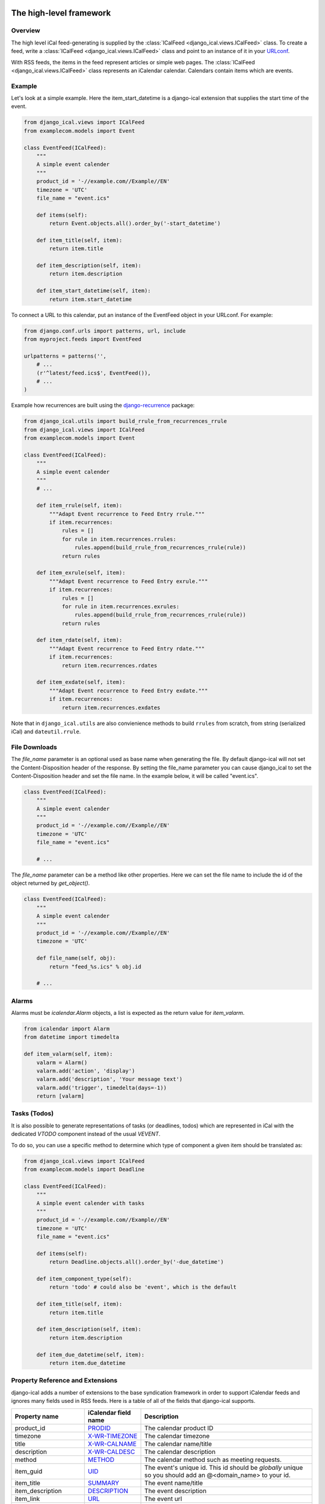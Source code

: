 The high-level framework
========================

Overview
--------

The high level iCal feed-generating is supplied by the
:class:`ICalFeed <django_ical.views.ICalFeed>` class.
To create a feed, write a :class:`ICalFeed <django_ical.views.ICalFeed>`
class and point to an instance of it in your
`URLconf <https://docs.djangoproject.com/en/1.9/topics/http/urls/>`_.

With RSS feeds, the items in the feed represent articles or simple web pages.
The :class:`ICalFeed <django_ical.views.ICalFeed>` class represents an
iCalendar calendar. Calendars contain items which are events.

Example
-------

Let's look at a simple example. Here the item_start_datetime is a django-ical
extension that supplies the start time of the event.

.. code-block:: python

    from django_ical.views import ICalFeed
    from examplecom.models import Event

    class EventFeed(ICalFeed):
        """
        A simple event calender
        """
        product_id = '-//example.com//Example//EN'
        timezone = 'UTC'
        file_name = "event.ics"

        def items(self):
            return Event.objects.all().order_by('-start_datetime')

        def item_title(self, item):
            return item.title

        def item_description(self, item):
            return item.description

        def item_start_datetime(self, item):
            return item.start_datetime

To connect a URL to this calendar, put an instance of the EventFeed object in
your URLconf. For example:

.. code-block:: python

    from django.conf.urls import patterns, url, include
    from myproject.feeds import EventFeed

    urlpatterns = patterns('',
        # ...
        (r'^latest/feed.ics$', EventFeed()),
        # ...
    )

Example how recurrences are built using the django-recurrence_ package:

.. code-block:: python

    from django_ical.utils import build_rrule_from_recurrences_rrule
    from django_ical.views import ICalFeed
    from examplecom.models import Event

    class EventFeed(ICalFeed):
        """
        A simple event calender
        """
        # ...

        def item_rrule(self, item):
            """Adapt Event recurrence to Feed Entry rrule."""
            if item.recurrences:
                rules = []
                for rule in item.recurrences.rrules:
                    rules.append(build_rrule_from_recurrences_rrule(rule))
                return rules

        def item_exrule(self, item):
            """Adapt Event recurrence to Feed Entry exrule."""
            if item.recurrences:
                rules = []
                for rule in item.recurrences.exrules:
                    rules.append(build_rrule_from_recurrences_rrule(rule))
                return rules

        def item_rdate(self, item):
            """Adapt Event recurrence to Feed Entry rdate."""
            if item.recurrences:
                return item.recurrences.rdates

        def item_exdate(self, item):
            """Adapt Event recurrence to Feed Entry exdate."""
            if item.recurrences:
                return item.recurrences.exdates

Note that in ``django_ical.utils`` are also convienience methods to build ``rrules`` from
scratch, from string (serialized iCal) and ``dateutil.rrule``.


File Downloads
--------------

The `file_name` parameter is an optional used as base name when generating the file. By
default django-ical will not set the Content-Disposition header of the response. By setting
the file_name parameter you can cause django_ical to set the Content-Disposition header
and set the file name. In the example below, it will be called "event.ics".

.. code-block:: python

    class EventFeed(ICalFeed):
        """
        A simple event calender
        """
        product_id = '-//example.com//Example//EN'
        timezone = 'UTC'
        file_name = "event.ics"

        # ...

The `file_name` parameter can be a method like other properties. Here we can set
the file name to include the id of the object returned by `get_object()`.

.. code-block:: python

    class EventFeed(ICalFeed):
        """
        A simple event calender
        """
        product_id = '-//example.com//Example//EN'
        timezone = 'UTC'

        def file_name(self, obj):
            return "feed_%s.ics" % obj.id

        # ...


Alarms
------

Alarms must be `icalendar.Alarm` objects, a list is expected as the return value for
`item_valarm`.

.. code-block:: python

    from icalendar import Alarm
    from datetime import timedelta
    
    def item_valarm(self, item):
        valarm = Alarm()
        valarm.add('action', 'display')
        valarm.add('description', 'Your message text')
        valarm.add('trigger', timedelta(days=-1))
        return [valarm]


Tasks (Todos)
-------------

It is also possible to generate representations of tasks (or deadlines, todos)
which are represented in iCal with the dedicated `VTODO` component instead of the usual `VEVENT`.

To do so, you can use a specific method to determine which type of component a given item
should be translated as:

.. code-block:: python

    from django_ical.views import ICalFeed
    from examplecom.models import Deadline

    class EventFeed(ICalFeed):
        """
        A simple event calender with tasks
        """
        product_id = '-//example.com//Example//EN'
        timezone = 'UTC'
        file_name = "event.ics"

        def items(self):
            return Deadline.objects.all().order_by('-due_datetime')

        def item_component_type(self):
            return 'todo' # could also be 'event', which is the default

        def item_title(self, item):
            return item.title

        def item_description(self, item):
            return item.description

        def item_due_datetime(self, item):
            return item.due_datetime




Property Reference and Extensions
---------------------------------

django-ical adds a number of extensions to the base syndication framework in
order to support iCalendar feeds and ignores many fields used in RSS feeds.
Here is a table of all of the fields that django-ical supports.

+-----------------------+-----------------------+-----------------------------+
| Property name         | iCalendar field name  | Description                 |
+=======================+=======================+=============================+
| product_id            | `PRODID`_             | The calendar product ID     |
+-----------------------+-----------------------+-----------------------------+
| timezone              | `X-WR-TIMEZONE`_      | The calendar timezone       |
+-----------------------+-----------------------+-----------------------------+
| title                 | `X-WR-CALNAME`_       | The calendar name/title     |
+-----------------------+-----------------------+-----------------------------+
| description           | `X-WR-CALDESC`_       | The calendar description    |
+-----------------------+-----------------------+-----------------------------+
| method                | `METHOD`_             | The calendar method such as |
|                       |                       | meeting requests.           |
+-----------------------+-----------------------+-----------------------------+
| item_guid             | `UID`_                | The event's unique id.      |
|                       |                       | This id should be           |
|                       |                       | *globally* unique so you    |
|                       |                       | should add an               |
|                       |                       | @<domain_name> to your id.  |
+-----------------------+-----------------------+-----------------------------+
| item_title            | `SUMMARY`_            | The event name/title        |
+-----------------------+-----------------------+-----------------------------+
| item_description      | `DESCRIPTION`_        | The event description       |
+-----------------------+-----------------------+-----------------------------+
| item_link             | `URL`_                | The event url               |
+-----------------------+-----------------------+-----------------------------+
| item_class            | `CLASS`_              | The event class             |
|                       |                       | (e.g. PUBLIC, PRIVATE,      |
|                       |                       | CONFIDENTIAL)               |
+-----------------------+-----------------------+-----------------------------+
| item_created          | `CREATED`_            | The event create time       |
+-----------------------+-----------------------+-----------------------------+
| item_updateddate      | `LAST-MODIFIED`_      | The event modified time     |
+-----------------------+-----------------------+-----------------------------+
| item_start_datetime   | `DTSTART`_            | The event start time        |
+-----------------------+-----------------------+-----------------------------+
| item_end_datetime     | `DTEND`_              | The event end time          |
+-----------------------+-----------------------+-----------------------------+
| item_location         | `LOCATION`_           | The event location          |
+-----------------------+-----------------------+-----------------------------+
| item_geolocation      | `GEO`_                | The latitude and longitude  |
|                       |                       | of the event. The value     |
|                       |                       | returned by this property   |
|                       |                       | should be a two-tuple       |
|                       |                       | containing the latitude and |
|                       |                       | longitude as float values.  |
|                       |                       | semicolon. Ex:              |
|                       |                       | *(37.386013, -122.082932)*  |
+-----------------------+-----------------------+-----------------------------+
| item_transparency     | `TRANSP`_             | The event transparency.     |
|                       |                       | Defines whether the event   |
|                       |                       | shows up in busy searches.  |
|                       |                       | (e.g. OPAQUE, TRANSPARENT)  |
+-----------------------+-----------------------+-----------------------------+
| item_organizer        | `ORGANIZER`_          | The event organizer.        |
|                       |                       | Expected to be a            |
|                       |                       | vCalAddress object. See     |
|                       |                       | `iCalendar`_ documentation  |
|                       |                       | or tests to know how to     |
|                       |                       | build them.                 |
+-----------------------+-----------------------+-----------------------------+
| item_attendee         | `ATTENDEE`_           | The event attendees.        |
|                       |                       | Expected to be a list of    |
|                       |                       | vCalAddress objects. See    |
|                       |                       | `iCalendar`_ documentation  |
|                       |                       | or tests to know how to     |
|                       |                       | build them.                 |
+-----------------------+-----------------------+-----------------------------+
| item_rrule            | `RRULE`_              | The recurrence rule for     |
|                       |                       | repeating events.           |
|                       |                       | See `iCalendar`_            |
|                       |                       | documentation or tests to   |
|                       |                       | know how to build them.     |
+-----------------------+-----------------------+-----------------------------+
| item_rdate            | `RDATE`_              | The recurring dates/times   |
|                       |                       | for a repeating event.      |
|                       |                       | See `iCalendar`_            |
|                       |                       | documentation or tests to   |
|                       |                       | know how to build them.     |
+-----------------------+-----------------------+-----------------------------+
| item_exdate           | `EXDATE`_             | The dates/times for         |
|                       |                       | exceptions of a recurring   |
|                       |                       | event.                      |
|                       |                       | See `iCalendar`_            |
|                       |                       | documentation or tests to   |
|                       |                       | know how to build them.     |
+-----------------------+-----------------------+-----------------------------+
| item_valarm           | `VALARM`_             | Alarms for the event, must  |
|                       |                       | be a list of Alarm objects. |
|                       |                       | See `iCalendar`_            |
|                       |                       | documentation or tests to   |
|                       |                       | know how to build them.     |
+-----------------------+-----------------------+-----------------------------+
| item_status           | `STATUS`_             | The status of an event.     |
|                       |                       | Can be CONFIRMED, CANCELLED |
|                       |                       | or TENTATIVE.               |
+-----------------------+-----------------------+-----------------------------+
| item_completed        | `COMPLETED`_          | The date a task was         |
|                       |                       | completed.                  |
+-----------------------+-----------------------+-----------------------------+
| item_percent_complete | `PERCENT-COMPLETE`_   | A number from 0 to 100      |
|                       |                       | indication the completion   |
|                       |                       | of the task.                |
+-----------------------+-----------------------+-----------------------------+
| item_priority         | `PRIORITY`_           | An integer from 0 to 9.     |
|                       |                       | 0 means undefined.          |
|                       |                       | 1 means highest priority.   |
+-----------------------+-----------------------+-----------------------------+
| item_due              | `DUE`_                | The date a task is due.     |
+-----------------------+-----------------------+-----------------------------+
| item_categories       | `CATEGORIES`_         | A list of strings, each     |
|                       |                       | being a category of the     |
|                       |                       | task.                       |
+-----------------------+-----------------------+-----------------------------+


.. note::
   django-ical does not use the ``link`` property required by the Django
   syndication framework.

The low-level framework
========================

Behind the scenes, the high-level iCalendar framework uses a lower-level
framework for generating feeds' ical data. This framework lives in a single
module: :mod:`django_ical.feedgenerator`.

You use this framework on your own, for lower-level feed generation. You can
also create custom feed generator subclasses for use with the feed_type
option.

See: `The syndication feed framework: Specifying the type of feed <https://docs.djangoproject.com/en/1.9/ref/contrib/syndication/#specifying-the-type-of-feed>`_

.. _PRODID: http://www.kanzaki.com/docs/ical/prodid.html
.. _METHOD: http://www.kanzaki.com/docs/ical/method.html
.. _SUMMARY: http://www.kanzaki.com/docs/ical/summary.html
.. _DESCRIPTION: http://www.kanzaki.com/docs/ical/description.html
.. _UID: http://www.kanzaki.com/docs/ical/uid.html
.. _CLASS: http://www.kanzaki.com/docs/ical/class.html
.. _CREATED: http://www.kanzaki.com/docs/ical/created.html
.. _LAST-MODIFIED: http://www.kanzaki.com/docs/ical/lastModified.html
.. _DTSTART: http://www.kanzaki.com/docs/ical/dtstart.html
.. _DTEND: http://www.kanzaki.com/docs/ical/dtend.html
.. _GEO: http://www.kanzaki.com/docs/ical/geo.html
.. _LOCATION: http://www.kanzaki.com/docs/ical/location.html
.. _TRANSP: http://www.kanzaki.com/docs/ical/transp.html
.. _URL: http://www.kanzaki.com/docs/ical/url.html
.. _ORGANIZER: http://www.kanzaki.com/docs/ical/organizer.html
.. _ATTENDEE: https://www.kanzaki.com/docs/ical/attendee.html
.. _RRULE: https://www.kanzaki.com/docs/ical/rrule.html
.. _EXRULE: https://www.kanzaki.com/docs/ical/exrule.html
.. _RDATE: https://www.kanzaki.com/docs/ical/rdate.html
.. _EXDATE: https://www.kanzaki.com/docs/ical/exdate.html
.. _STATUS: https://www.kanzaki.com/docs/ical/status.html
.. _VALARM: https://www.kanzaki.com/docs/ical/valarm.html
.. _X-WR-CALNAME: http://en.wikipedia.org/wiki/ICalendar#Calendar_extensions
.. _X-WR-CALDESC: http://en.wikipedia.org/wiki/ICalendar#Calendar_extensions
.. _X-WR-TIMEZONE: http://en.wikipedia.org/wiki/ICalendar#Calendar_extensions
.. _iCalendar: http://icalendar.readthedocs.org/en/latest/index.html
.. _CATEGORIES: https://www.kanzaki.com/docs/ical/categories.html
.. _django-recurrence: https://github.com/django-recurrence/django-recurrence
